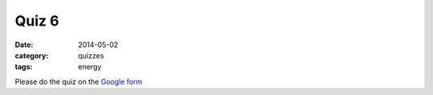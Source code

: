 Quiz 6 
######

:date: 2014-05-02 
:category: quizzes
:tags: energy


Please do the quiz on the `Google form <https://docs.google.com/a/seattleacademy.org/forms/d/1HPxQaHKLUPJxZEmbaHolVrdCdiXXsl5Uy03UTE0jLjw/viewform?usp=send_form>`_


 
 
